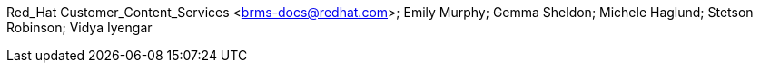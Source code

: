 Red_Hat Customer_Content_Services <brms-docs@redhat.com>; Emily Murphy; Gemma Sheldon; Michele Haglund; Stetson Robinson; Vidya Iyengar
